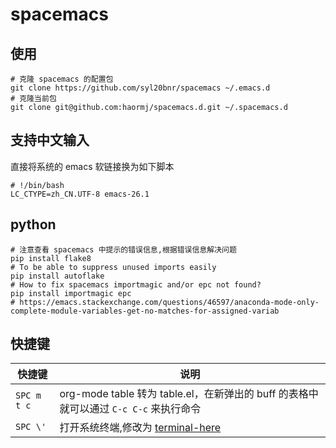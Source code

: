 * spacemacs
** 使用
#+BEGIN_SRC shell
# 克隆 spacemacs 的配置包
git clone https://github.com/syl20bnr/spacemacs ~/.emacs.d
# 克隆当前包
git clone git@github.com:haormj/spacemacs.d.git ~/.spacemacs.d
#+END_SRC
** 支持中文输入
直接将系统的 emacs 软链接换为如下脚本
#+BEGIN_SRC shell
# !/bin/bash
LC_CTYPE=zh_CN.UTF-8 emacs-26.1
#+END_SRC
** python
#+BEGIN_SRC shell
# 注意查看 spacemacs 中提示的错误信息,根据错误信息解决问题
pip install flake8
# To be able to suppress unused imports easily
pip install autoflake
# How to fix spacemacs importmagic and/or epc not found?
pip install importmagic epc
# https://emacs.stackexchange.com/questions/46597/anaconda-mode-only-complete-module-variables-get-no-matches-for-assigned-variab
#+END_SRC
** 快捷键
| 快捷键      | 说明                                                                                  |
|-------------+---------------------------------------------------------------------------------------|
| ~SPC m t c~ | org-mode table 转为 table.el，在新弹出的 buff 的表格中就可以通过 ~C-c C-c~ 来执行命令 |
| ~SPC \'~  | 打开系统终端,修改为 [[https://github.com/davidshepherd7/terminal-here][terminal-here]]                                                     |
